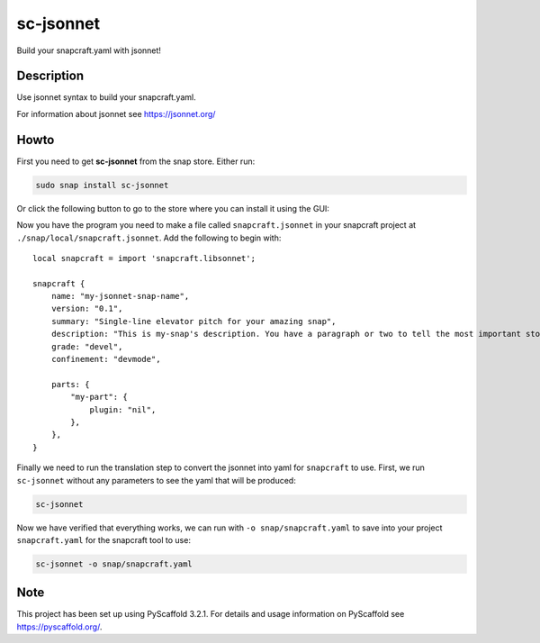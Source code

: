 ==========
sc-jsonnet
==========


Build your snapcraft.yaml with jsonnet!


Description
===========

Use jsonnet syntax to build your snapcraft.yaml.

For information about jsonnet see https://jsonnet.org/


Howto
=====

First you need to get **sc-jsonnet** from the snap store. Either run:

.. code-block:: bash

    sudo snap install sc-jsonnet

Or click the following button to go to the store where you can install it using
the GUI:

.. image:: https://snapcraft.io/static/images/badges/en/snap-store-black.svg
    :alt: Get it from the Snap Store
    :target: https://snapcraft.io/sc-jsonnet

Now you have the program you need to make a file called
``snapcraft.jsonnet`` in your snapcraft project at
``./snap/local/snapcraft.jsonnet``. Add the following to begin with::

    local snapcraft = import 'snapcraft.libsonnet';

    snapcraft {
        name: "my-jsonnet-snap-name",
        version: "0.1",
        summary: "Single-line elevator pitch for your amazing snap",
        description: "This is my-snap's description. You have a paragraph or two to tell the most important story about your snap. Keep it under 100 words though, we live in tweetspace and your description wants to look good in the snap store.",
        grade: "devel",
        confinement: "devmode",

        parts: {
            "my-part": {
                plugin: "nil",
            },
        },
    }

Finally we need to run the translation step to convert the jsonnet
into yaml for ``snapcraft`` to use. First, we run ``sc-jsonnet``
without any parameters to see the yaml that will be produced:

.. code-block:: bash

    sc-jsonnet

Now we have verified that everything works, we can run with
``-o snap/snapcraft.yaml`` to save into your project
``snapcraft.yaml`` for the snapcraft tool to use:

.. code-block:: bash

    sc-jsonnet -o snap/snapcraft.yaml


Note
====

This project has been set up using PyScaffold 3.2.1. For details and usage
information on PyScaffold see https://pyscaffold.org/.
